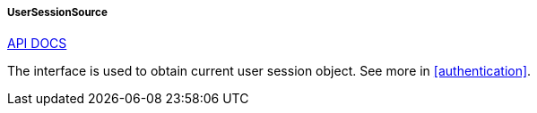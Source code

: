 :sourcesdir: ../../../../../source

[[userSessionSource]]
===== UserSessionSource

++++
<div class="manual-live-demo-container">
    <a href="http://files.cuba-platform.com/javadoc/cuba/6.10/com/haulmont/cuba/core/global/UserSessionSource.html" class="api-docs-btn" target="_blank">API DOCS</a>
</div>
++++

The interface is used to obtain current user session object. See more in <<authentication>>.

